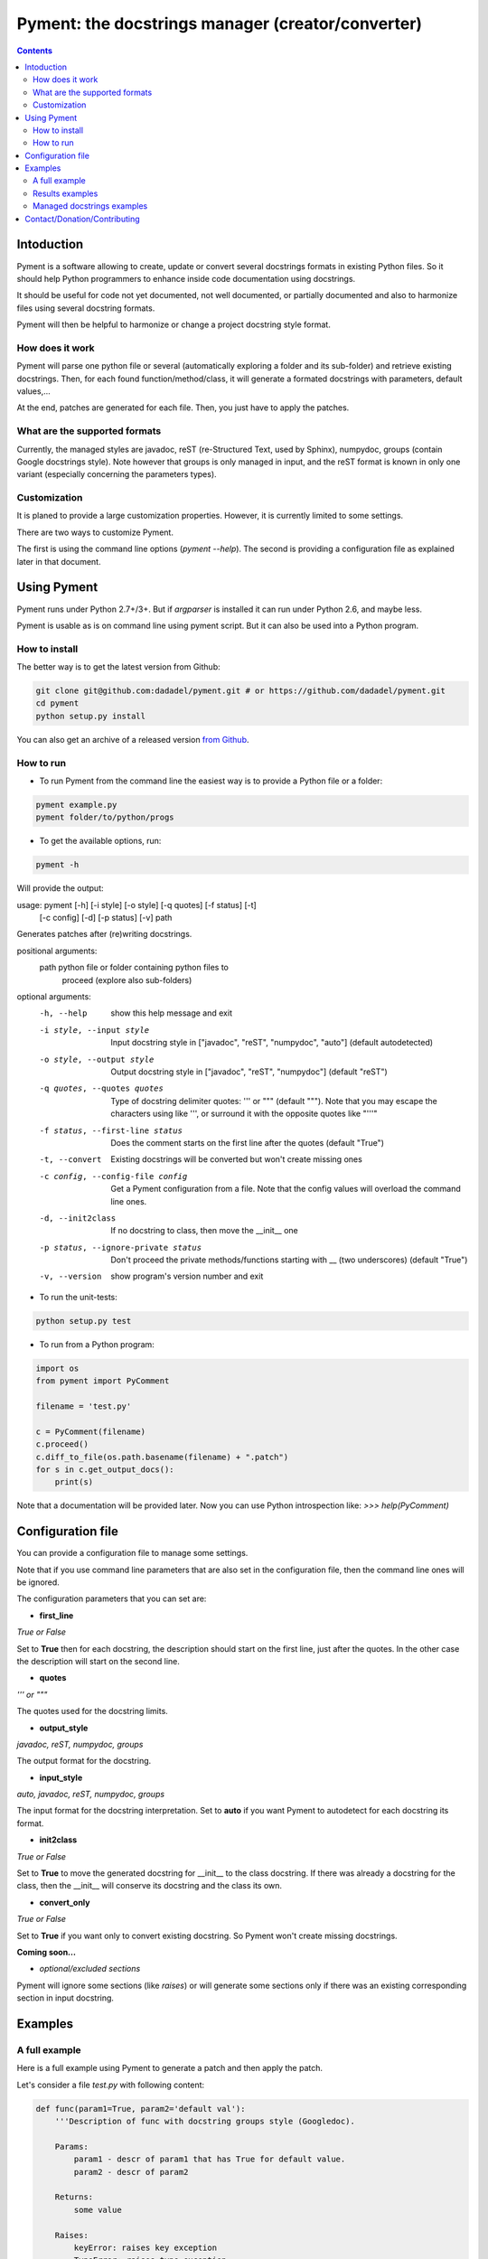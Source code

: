 ==================================================
Pyment: the docstrings manager (creator/converter)
==================================================

.. Contents::


Intoduction
===========

Pyment is a software allowing to create, update or convert several docstrings formats in existing Python files.
So it should help Python programmers to enhance inside code documentation using docstrings.

It should be useful for code not yet documented, not well documented, or partially documented and also to harmonize files using several docstring formats.

Pyment will then be helpful to harmonize or change a project docstring style format.

How does it work
----------------

Pyment will parse one python file or several (automatically exploring a folder and its sub-folder) and retrieve existing docstrings.
Then, for each found function/method/class, it will generate a formated docstrings with parameters, default values,...

At the end, patches are generated for each file. Then, you just have to apply the patches.

What are the supported formats
------------------------------

Currently, the managed styles are javadoc, reST (re-Structured Text, used by Sphinx), numpydoc, groups (contain Google docstrings style).
Note however that groups is only managed in input, and the reST format is known in only one variant (especially concerning the parameters types).

Customization
-------------

It is planed to provide a large customization properties. However, it is currently limited to some settings.

There are two ways to customize Pyment.

The first is using the command line options (`pyment --help`). The second is providing a configuration file as explained later in that document.


Using Pyment
============

Pyment runs under Python 2.7+/3+. But if *argparser* is installed it can run under Python 2.6, and maybe less.

Pyment is usable as is on command line using pyment script. But it can also be used into a Python program.

How to install
--------------

The better way is to get the latest version from Github:

.. code-block:: sh

    git clone git@github.com:dadadel/pyment.git # or https://github.com/dadadel/pyment.git    
    cd pyment
    python setup.py install

You can also get an archive of a released version `from Github <https://github.com/dadadel/pyment/releases>`_.

How to run
----------

- To run Pyment from the command line the easiest way is to provide a Python file or a folder:

.. code-block:: sh

    pyment example.py
    pyment folder/to/python/progs

- To get the available options, run:

.. code-block:: sh

    pyment -h

Will provide the output:

.. code-block:: sh

usage: pyment [-h] [-i style] [-o style] [-q quotes] [-f status] [-t]
              [-c config] [-d] [-p status] [-v]
              path

Generates patches after (re)writing docstrings.

positional arguments:
  path                  python file or folder containing python files to
                        proceed (explore also sub-folders)

optional arguments:
  -h, --help            show this help message and exit
  -i style, --input style
                        Input docstring style in ["javadoc", "reST",
                        "numpydoc", "auto"] (default autodetected)
  -o style, --output style
                        Output docstring style in ["javadoc", "reST",
                        "numpydoc"] (default "reST")
  -q quotes, --quotes quotes
                        Type of docstring delimiter quotes: ''' or """
                        (default """). Note that you may escape the characters
                        using \ like \'\'\', or surround it with the opposite
                        quotes like "'''"
  -f status, --first-line status
                        Does the comment starts on the first line after the
                        quotes (default "True")
  -t, --convert         Existing docstrings will be converted but won't create
                        missing ones
  -c config, --config-file config
                        Get a Pyment configuration from a file. Note that the
                        config values will overload the command line ones.
  -d, --init2class      If no docstring to class, then move the __init__ one
  -p status, --ignore-private status
                        Don't proceed the private methods/functions starting
                        with __ (two underscores) (default "True")
  -v, --version         show program's version number and exit

- To run the unit-tests:

.. code-block:: sh

    python setup.py test

- To run from a Python program:

.. code-block:: python

    import os
    from pyment import PyComment

    filename = 'test.py'

    c = PyComment(filename)
    c.proceed()
    c.diff_to_file(os.path.basename(filename) + ".patch")
    for s in c.get_output_docs():
        print(s)

Note that a documentation will be provided later. Now you can use Python introspection like: *>>> help(PyComment)*


Configuration file
==================

You can provide a configuration file to manage some settings.

Note that if you use command line parameters that are also set in the
configuration file, then the command line ones will be ignored.

The configuration parameters that you can set are:

- **first_line**

*True or False*

Set to **True** then for each docstring, the description should start on the first
line, just after the quotes. In the other case the description will start on the
second line.

- **quotes**

*''' or """*

The quotes used for the docstring limits.

- **output_style**

*javadoc, reST, numpydoc, groups*

The output format for the docstring.

- **input_style**

*auto, javadoc, reST, numpydoc, groups*

The input format for the docstring interpretation. Set to **auto** if you want
Pyment to autodetect for each docstring its format.

- **init2class**

*True or False*

Set to **True** to move the generated docstring for __init__ to the class docstring.
If there was already a docstring for the class, then the __init__ will conserve
its docstring and the class its own.

- **convert_only**

*True or False*

Set to **True** if you want only to convert existing docstring.
So Pyment won't create missing docstrings.


**Coming soon...**

- *optional/excluded sections*

Pyment will ignore some sections (like *raises*) or will generate some sections only if there was an existing corresponding section in input docstring.


Examples
========

A full example
--------------

Here is a full example using Pyment to generate a patch and then apply the patch.

Let's consider a file *test.py* with following content:

.. code-block:: python

        def func(param1=True, param2='default val'):
            '''Description of func with docstring groups style (Googledoc).

            Params: 
                param1 - descr of param1 that has True for default value.
                param2 - descr of param2

            Returns:
                some value

            Raises:
                keyError: raises key exception
                TypeError: raises type exception

            '''
            pass

        class A:
            def method(self, param1, param2=None):
                pass

Now let's use Pyment:

.. code-block:: sh

        $ pyment test.py

Using Pyment without any argument will autodetect the docstrings formats and generate a patch using the reStructured Text format.
So the previous command has generated the file *test.py.patch* with following content:

.. code-block:: patch

        # Patch generated by Pyment v0.2.0

        --- a/test.py
        +++ b/test.py
        @@ -1,20 +1,22 @@
         def func(param1=True, param2='default val'):
        -    '''Description of func with docstring groups style (Googledoc).
        +    """Description of func with docstring groups style (Googledoc).
         
        -    Params: 
        -        param1 - descr of param1 that has True for default value.
        -        param2 - descr of param2
        +    :param param1: descr of param1 that has True for default value
        +    :param param2: descr of param2 (Default value = 'default val')
        +    :returns: some value
        +    :raises keyError: raises key exception
        +    :raises TypeError: raises type exception
         
        -    Returns:
        -        some value
        -
        -    Raises:
        -        keyError: raises key exception
        -        TypeError: raises type exception
        -
        -    '''
        +    """
             pass
         
         class A:
        +    """ """
             def method(self, param1, param2=None):
        +        """
        +
        +        :param param1: 
        +        :param param2:  (Default value = None)
        +
        +        """
                 pass

Let's finally apply the patch with the following command:

.. code-block:: sh

        $ patch -p1 < test.py.patch

Now the original *test.py* was updated and its content is now:

.. code-block:: python

        def func(param1=True, param2='default val'):
            """Description of func with docstring groups style (Googledoc).

            :param param1: descr of param1 that has True for default value
            :param param2: descr of param2 (Default value = 'default val')
            :returns: some value
            :raises keyError: raises key exception
            :raises TypeError: raises type exception

            """
            pass

        class A:
            """ """
            def method(self, param1, param2=None):
                """

                :param param1: 
                :param param2:  (Default value = None)

                """
                pass


Results examples
----------------

Refer to the files `example.py.patch <https://github.com/dadadel/pyment/blob/master/example.py.patch>`_ or `example.py.patch <https://github.com/dadadel/pyment/blob/master/example_numpy.py.patch>`_ to see what kind of results can be obtained.

The 1st patch was generated using the following command:

.. code-block:: sh

    pyment -f false example.py

And the second using:

.. code-block:: sh

    pyment -f false -o numpydoc example.py


Managed docstrings examples
---------------------------

There follows examples of docstrings that be recognized or generated.

- "javadoc" style:

.. code-block:: python

        """
        This is a javadoc style.

        @param param1: this is a first param
        @param param2: this is a second param
        @return: this is a description of what is returned
        @raise keyError: raises an exception
        """

- "reST" style (the kind managed by Sphinx):

.. code-block:: python

        """
        This is a reST style.

        :param param1: this is a first param
        :param param2: this is a second param
        :returns: this is a description of what is returned
        :raises keyError: raises an exception
        """

- "groups" style (the kind used by Google):

.. code-block:: python

        """
        This is a groups style docs.

        Parameters:
            param1 - this is the first param
            param2 - this is a second param

        Returns:
            This is a description of what is returned

        Raises:
            KeyError - raises an exception
        """

- "numpydoc" style:

.. code-block:: python

        """
        My numpydoc description of a kind 
        of very exhautive numpydoc format docstring.

        Parameters
        ----------
        first : array_like
            the 1st param name `first`
        second :
            the 2nd param
        third : {'value', 'other'}, optional
            the 3rd param, by default 'value'

        Returns
        -------
        string
            a value in a string

        Raises
        ------
        KeyError
            when a key error
        OtherError
            when an other error

        See Also
        --------
        a_func : linked (optional), with things to say
                 on several lines
        some blabla

        Note
        ----
        Some informations.

        Some maths also:
        .. math:: f(x) = e^{- x}

        References
        ----------
        Biblio with cited ref [1]_. The ref can be cited in Note section.

        .. [1] Adel Daouzli, Sylvain Saïghi, Michelle Rudolph, Alain Destexhe, 
           Sylvie Renaud: Convergence in an Adaptive Neural Network: 
           The Influence of Noise Inputs Correlation. IWANN (1) 2009: 140-148

        Examples
        --------
        This is example of use
        >>> print "a"
        a

        """

Contact/Donation/Contributing
=============================

- Contact / Donate

There is a dedicated **IRC** channel on **Freenode**: **#pyment**. The developer is *dadel*.

You can also send him an email to daouzli AT gmail DOT com (please head your subject with *[Pyment]*).

- Contribute

Concerning contributing, note that the development is in early steps, and the global code arrangement can change, especially concerning making easier to add new format support.
However you can contribute by opening issues, proposing pull requests, or contacting directly the developer.

The tests are unfortunately not good enough, so you can contribute in that field, that would be really great!
An other useful way to contribute should be to create a plugin for you favorite IDE.
You can also find in the code some TODOs, not always up-to-date, that should be taken into account.
